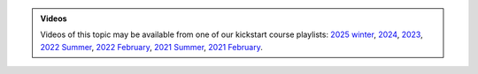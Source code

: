 .. admonition:: Videos

   Videos of this topic may be available from one of our kickstart
   course playlists:
   `2025 winter <https://www.youtube.com/playlist?list=PLZLVmS9rf3nOeuqXNa8tS-tDtdQrES2We>`__,
   `2024 <https://www.youtube.com/playlist?list=PLZLVmS9rf3nOeuqXNa8tS-tDtdQrES2We>`__,
   `2023 <https://www.youtube.com/playlist?list=PLZLVmS9rf3nMKR2jMglaN4su3ojWtWMVw>`__,
   `2022 Summer <https://www.youtube.com/playlist?list=PLZLVmS9rf3nOmS1XIWTB0Iu7Amvf79r-f>`__,
   `2022 February
   <https://www.youtube.com/playlist?list=PLZLVmS9rf3nOKhGHMw4ZY57rO7tQIxk5V>`__,
   `2021 Summer <https://www.youtube.com/playlist?list=PLZLVmS9rf3nPFw29oKUj6w1QdsTCECS1S>`__,
   `2021 February <https://www.youtube.com/playlist?list=PLZLVmS9rf3nN_tMPgqoUQac9bTjZw8JYc>`__.
